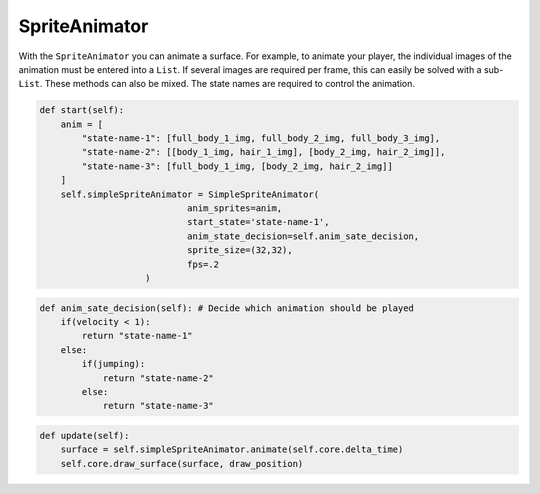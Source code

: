 SpriteAnimator
==============

With the ``SpriteAnimator`` you can animate a surface. For example, to animate your player, the individual images of the animation must be entered into a ``List``. If several images are required per frame, this can easily be solved with a sub-``List``. These methods can also be mixed. The state names are required to control the animation.

.. code-block:: python

    def start(self):
        anim = [
            "state-name-1": [full_body_1_img, full_body_2_img, full_body_3_img],
            "state-name-2": [[body_1_img, hair_1_img], [body_2_img, hair_2_img]],
            "state-name-3": [full_body_1_img, [body_2_img, hair_2_img]]
        ]
        self.simpleSpriteAnimator = SimpleSpriteAnimator(
                                anim_sprites=anim,
                                start_state='state-name-1',
                                anim_state_decision=self.anim_sate_decision,
                                sprite_size=(32,32),
                                fps=.2
                        )

.. code-block:: python

    def anim_sate_decision(self): # Decide which animation should be played
        if(velocity < 1):
            return "state-name-1"
        else:
            if(jumping):
                return "state-name-2"
            else:
                return "state-name-3"

.. code-block:: python

    def update(self):
        surface = self.simpleSpriteAnimator.animate(self.core.delta_time)
        self.core.draw_surface(surface, draw_position)
